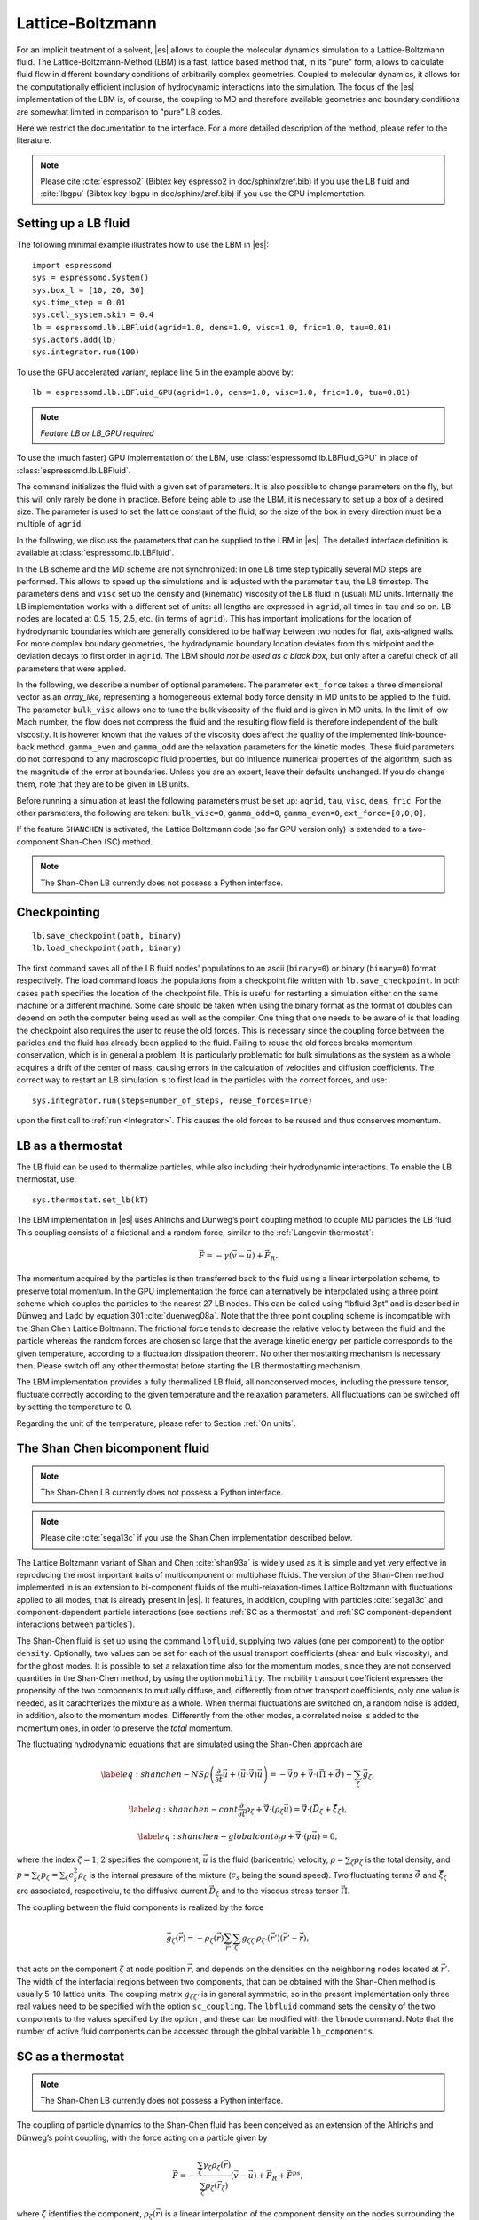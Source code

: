 .. _Lattice-Boltzmann:

Lattice-Boltzmann
=================

For an implicit treatment of a solvent, |es| allows to couple the molecular
dynamics simulation to a Lattice-Boltzmann fluid. The Lattice-Boltzmann-Method (LBM) is a fast, lattice based method that, in its
"pure" form, allows to calculate fluid flow in different boundary
conditions of arbitrarily complex geometries. Coupled to molecular
dynamics, it allows for the computationally efficient inclusion of
hydrodynamic interactions into the simulation. The focus of the |es| implementation
of the LBM is, of course, the coupling to MD and therefore available
geometries and boundary conditions are somewhat limited in comparison to
"pure" LB codes.

Here we restrict the documentation to the interface. For a more detailed
description of the method, please refer to the literature.

.. note:: Please cite :cite:`espresso2` (Bibtex key espresso2 in doc/sphinx/zref.bib) if you use the LB fluid and :cite:`lbgpu` (Bibtex key lbgpu in doc/sphinx/zref.bib) if you use the GPU implementation.

.. _Setting up a LB fluid:

Setting up a LB fluid
---------------------

The following minimal example illustrates how to use the LBM in |es|::

    import espressomd
    sys = espressomd.System()
    sys.box_l = [10, 20, 30]
    sys.time_step = 0.01
    sys.cell_system.skin = 0.4
    lb = espressomd.lb.LBFluid(agrid=1.0, dens=1.0, visc=1.0, fric=1.0, tau=0.01)
    sys.actors.add(lb)
    sys.integrator.run(100)

To use the GPU accelerated variant, replace line 5 in the example above by::

    lb = espressomd.lb.LBFluid_GPU(agrid=1.0, dens=1.0, visc=1.0, fric=1.0, tua=0.01)

.. note:: `Feature LB or LB_GPU required`

To use the (much faster) GPU implementation of the LBM, use
:class:`espressomd.lb.LBFluid_GPU` in place of :class:`espressomd.lb.LBFluid`.

The command initializes the fluid with a given set of parameters. It is
also possible to change parameters on the fly, but this will only rarely
be done in practice. Before being able to use the LBM, it is necessary
to set up a box of a desired size. The parameter is used to set the
lattice constant of the fluid, so the size of the box in every direction
must be a multiple of ``agrid``.

In the following, we discuss the parameters that can be supplied to the LBM in |es|. The detailed interface definition is available at :class:`espressomd.lb.LBFluid`.

In the LB scheme and the MD scheme are not synchronized: In one LB time
step typically several MD steps are performed. This allows to speed up
the simulations and is adjusted with the parameter ``tau``, the LB timestep.
The parameters ``dens`` and ``visc`` set up the density and (kinematic) viscosity of the
LB fluid in (usual) MD units. Internally the LB implementation works
with a different set of units: all lengths are expressed in ``agrid``, all times
in ``tau`` and so on.
LB nodes are located at 0.5, 1.5, 2.5, etc.
(in terms of ``agrid``). This has important implications for the location of
hydrodynamic boundaries which are generally considered to be halfway
between two nodes for flat, axis-aligned walls. For more complex boundary geometries, the hydrodynamic boundary location deviates from this midpoint and the deviation decays to first order in ``agrid``. 
The LBM should
*not be used as a black box*, but only after a careful check of all
parameters that were applied.

In the following, we describe a number of optional parameters.
The parameter ``ext_force`` takes a three dimensional vector as an `array_like`, representing a homogeneous external body force density in MD units to be applied to the fluid. The
parameter ``bulk_visc`` allows one to tune the bulk viscosity of the fluid and is given in
MD units. In the limit of low Mach number, the flow does not compress the fluid and the resulting flow field is therefore independent of the bulk viscosity. It is however known that the values of the viscosity does affect
the quality of the implemented link-bounce-back method. ``gamma_even`` and ``gamma_odd`` are the
relaxation parameters for the kinetic modes. These fluid parameters do not correspond to any macroscopic fluid properties, but do influence numerical properties of the algorithm, such as the magnitude of the error at boundaries. Unless you are an expert, leave their defaults unchanged. If you do change them, note that they are to be given in LB units.

Before running a simulation at least the following parameters must be
set up: ``agrid``, ``tau``, ``visc``, ``dens``, ``fric``. For the other parameters, the following are taken: ``bulk_visc=0``, ``gamma_odd=0``, ``gamma_even=0``, ``ext_force=[0,0,0]``.

If the feature ``SHANCHEN`` is activated, the Lattice Boltzmann code (so far GPU
version only) is extended to a two-component Shan-Chen (SC) method.

.. note:: The Shan-Chen LB currently does not possess a Python interface.

..
  The command requires in this case to supply two values, for the respective
  fluid components, to each of the options ``dens``, ``visc``, ``bulk_visc``, ``fric``, ``gamma_odd`` and ``gamma_even``, when they are
  used, otherwise they are set to the default values. The three elements
  of the coupling matrix can be supplied with the option ``sc_coupling``, and the
  mobility coefficient can be specified with the option ``mobility``. By default no
  copuling is activated, and the relaxation parameter associated to the
  mobility is zero, corresponding to an infinite value for ``mobility``. Additional
  details are given in [sec:shanchen] and [sec:scmd-coupling].

..
  lbfluid print_interpolated_velocity

  This variant returns the velocity at point in countinous space. This can
  make it easier to calculate flow profiles independent of the lattice
  constant.

Checkpointing
-------------

::

    lb.save_checkpoint(path, binary)
    lb.load_checkpoint(path, binary)

The first command saves all of the LB fluid nodes' populations
to an ascii (``binary=0``) or binary (``binary=0``) format respectively. The load command loads
the populations from a checkpoint file written with ``lb.save_checkpoint``. In both cases ``path`` specifies the location of the checkpoint file. This is useful for restarting a simulation either
on the same machine or a different machine. Some care should be taken
when using the binary format as the format of doubles can depend on both
the computer being used as well as the compiler. One thing that one
needs to be aware of is that loading the checkpoint also requires the
user to reuse the old forces. This is necessary since the coupling force
between the paricles and the fluid has already been applied to the
fluid. Failing to reuse the old forces breaks momentum conservation,
which is in general a problem. It is particularly problematic for bulk
simulations as the system as a whole acquires a drift of the center of
mass, causing errors in the calculation of velocities and diffusion
coefficients. The correct way to restart an LB simulation is to first
load in the particles with the correct forces, and use::

    sys.integrator.run(steps=number_of_steps, reuse_forces=True)
    
upon the first call to :ref:`run <Integrator>`. This causes the
old forces to be reused and thus conserves momentum.

LB as a thermostat
------------------

The LB fluid can be used to thermalize particles, while also including their hydrodynamic interactions. To enable the LB thermostat, use::

    sys.thermostat.set_lb(kT)

The LBM implementation in |es| uses Ahlrichs and Dünweg’s point coupling
method to couple MD particles the LB fluid. This coupling consists of a
frictional and a random force, similar to the :ref:`Langevin thermostat`:

.. math:: \vec{F} = -\gamma \left(\vec{v}-\vec{u}\right) + \vec{F}_R.

The momentum acquired by the particles is then transferred back to the
fluid using a linear interpolation scheme, to preserve total momentum.
In the GPU implementation the force can alternatively be interpolated
using a three point scheme which couples the particles to the nearest 27
LB nodes. This can be called using “lbfluid 3pt” and is described in
Dünweg and Ladd by equation 301 :cite:`duenweg08a`. Note that
the three point coupling scheme is incompatible with the Shan Chen
Lattice Boltmann. The frictional force tends to decrease the relative
velocity between the fluid and the particle whereas the random forces
are chosen so large that the average kinetic energy per particle
corresponds to the given temperature, according to a fluctuation
dissipation theorem. No other thermostatting mechanism is necessary
then. Please switch off any other thermostat before starting the LB
thermostatting mechanism.

The LBM implementation provides a fully thermalized LB fluid, all
nonconserved modes, including the pressure tensor, fluctuate correctly
according to the given temperature and the relaxation parameters. All
fluctuations can be switched off by setting the temperature to 0.

Regarding the unit of the temperature, please refer to
Section :ref:`On units`.

The Shan Chen bicomponent fluid
-------------------------------

.. note:: The Shan-Chen LB currently does not possess a Python interface.

.. note:: Please cite :cite:`sega13c` if you use the Shan Chen implementation described below.

The Lattice Boltzmann variant of Shan and
Chen :cite:`shan93a` is widely used as it is simple and yet
very effective in reproducing the most important traits of
multicomponent or multiphase fluids. The version of the Shan-Chen method
implemented in is an extension to bi-component fluids of the
multi-relaxation-times Lattice Boltzmann with fluctuations applied to
all modes, that is already present in |es|. It features, in addition,
coupling with particles :cite:`sega13c` and
component-dependent particle interactions (see sections
:ref:`SC as a thermostat` and :ref:`SC component-dependent interactions between particles`).

The Shan-Chen fluid is set up using the command ``lbfluid``, supplying two values
(one per component) to the option ``density``. Optionally, two values can be set for
each of the usual transport coefficients (shear and bulk viscosity), and
for the ghost modes. It is possible to set a relaxation time also for
the momentum modes, since they are not conserved quantities in the
Shan-Chen method, by using the option ``mobility``. The mobility transport
coefficient expresses the propensity of the two components to mutually
diffuse, and, differently from other transport coefficients, only one
value is needed, as it carachterizes the mixture as a whole. When
thermal fluctuations are switched on, a random noise is added, in
addition, also to the momentum modes. Differently from the other modes,
a correlated noise is added to the momentum ones, in order to preserve
the *total* momentum.

The fluctuating hydrodynamic equations that are simulated using the
Shan-Chen approach are

.. math::

   \label{eq:shanchen-NS}
   \rho \left(\frac{\partial }{\partial  t} {\vec {u}} + ({\vec {u}}\cdot {\vec {\nabla}})  {\vec {u}} \right)=-{\vec {\nabla}} p+{\vec {\nabla}} \cdot ({\vec {\Pi}}+\hat{{\vec {\sigma}}})+\sum_{\zeta} {\vec {g}}_{\zeta},

.. math::

   \label{eq:shanchen-cont}
   \frac{\partial }{\partial  t} \rho_{\zeta}+{\vec {\nabla}} \cdot (\rho_{\zeta} {\vec {u}}) = {\vec {\nabla}} \cdot  ({\vec {D}}_{\zeta}+\hat{{\vec {\xi}}}_{\zeta}),

.. math::

   \label{eq:shanchen-globalcont}
   \partial_t \rho+{\vec {\nabla}} \cdot (\rho {\vec {u}}) = 0,

where the index :math:`\zeta=1,2` specifies the component,
:math:`\vec{u}` is the fluid (baricentric) velocity,
:math:`\rho=\sum_\zeta\rho_\zeta` is the total density, and
:math:`p=\sum_{\zeta} p_{\zeta}=\sum_{\zeta} c_s^2
\rho_{\zeta}` is the internal pressure of the mixture (:math:`c_s` being
the sound speed). Two fluctuating terms :math:`\hat{{\vec{\sigma}}}` and
:math:`\hat{{\vec{\xi}}}_{\zeta}` are associated, respectivelu, to the
diffusive current :math:`{\vec{D}}_{\zeta}` and to the viscous stress
tensor :math:`{\vec{\Pi}}`.

The coupling between the fluid components is realized by the force

.. math::

   \vec{g}_{\zeta}(\vec{r}) =  - \rho_{\zeta}(\vec{r})
    \sum_{\vec{r}'}\sum_{\zeta'}  g_{\zeta \zeta'} \rho_{\zeta'}
    (\vec{r}') (\vec{r}'-\vec{r}),

that acts on the component :math:`\zeta` at node position
:math:`\vec{r}`, and depends on the densities on the neighboring nodes
located at :math:`\vec{r}'`. The width of the interfacial regions
between two components, that can be obtained with the Shan-Chen method
is usually 5-10 lattice units. The coupling matrix
:math:`g_{\zeta \zeta'}` is in general symmetric, so in the present
implementation only three real values need to be specified with the
option ``sc_coupling``. The ``lbfluid`` command sets the density of the two components to the
values specified by the option , and these can be modified with the
``lbnode`` command. Note that the number of active fluid components can be accessed
through the global variable ``lb_components``.

.. _SC as a thermostat:

SC as a thermostat
------------------

.. note:: The Shan-Chen LB currently does not possess a Python interface.

The coupling of particle dynamics to the Shan-Chen fluid has been
conceived as an extension of the Ahlrichs and Dünweg’s point coupling,
with the force acting on a particle given by

.. math:: \vec{F} = -\frac{\sum_\zeta \gamma_\zeta \rho_\zeta(\vec{r})}{\sum_\zeta \rho_\zeta(\vec{r}_\zeta)} \left(\vec{v}-\vec{u}\right) + \vec{F}_R + \vec{F}^{ps},

where :math:`\zeta` identifies the component,
:math:`\rho_\zeta(\vec{r})` is a linear interpolation of the component
density on the nodes surrounding the particle, :math:`\gamma_\zeta` is
the component-dependent friction coefficient, :math:`\vec{F}_R` is the
usual random force, and

.. math:: \vec{F}^{\mathrm{ps}}= -  \sum_{\zeta} \kappa_{\zeta} \nabla \rho_{\zeta}(\vec{r}).

This is an effective solvation force, that can drive the particle
towards density maxima or minima of each component, depending on the
sign of the constant :math:`\kappa_\zeta`. Note that by setting the
coupling constant to the same negative value for both components will,
in absence of other forces, push the particle to the interfacial region.

In addition to the solvation force acting on particles, another one that
acts on the fluid components is present, representing the solvation
force of particles on the fluid.

.. math:: \vec{F}_{\zeta}^{\mathrm{fs}}(\vec{r}) = -\lambda_{\zeta} \rho_{\zeta}(\vec{r}) \sum_i \sum_{\vec{r}'} \Theta \left[\frac{(\vec{r}_i-\vec{r})}{\|\vec{r}_i-\vec{r}\|} \cdot \frac{(\vec{r}'-\vec{r})}{\|\vec{r}'-\vec{r}\|} \right] \frac{\vec{r}'-\vec{r}}{\|\vec{r}'-\vec{r}\|^2},

where :math:`\Theta(x)=1` if :math:`0<x<1`, and 0 otherwise, the sum
over lattice nodes is performed on the neighboring sites of
:math:`\vec{r}` and the index :math:`i` runs over all particles. Note
that a dependence on the particle index :math:`i` is assumed for
:math:`\kappa_\zeta` and :math:`\lambda_\zeta`. This force has the
effect of raising or lowering (depending on the sign of the coupling
constant :math:`\lambda_\zeta`) the density in the eight nodes around a
particle. The particle property (Chap. [chap:part]) sets the coupling
constants :math:`\lambda_A`,\ :math:`\kappa_A`,\ :math:`\lambda_B` and
:math:`\kappa_B`, where :math:`A` and :math:`B` denote the first and
second fluid component, respectively. A complete description of the
copuling scheme can be found in :cite:`sega13c`.

.. _SC component-dependent interactions between particles:

SC component-dependent interactions between particles
-----------------------------------------------------

.. note:: The Shan-Chen LB currently does not possess a Python interface.

Often particle properties depend on the type of solvent in which they
are. For example, a polymer chain swells in a good solvent, and
collapses in a bad one. One of the possible ways to model the good or
bad solvent condition in coarse-grained models is to employ a WCA or a
LJ (attractive) potential, respectively. If one wants to model the two
components of the SC fluid as good/bad solvent, it is possible to do it
using the argument of the ``inter`` command. This non-bonded interaction type acts
as a modifier to other interactions. So far only the Lennard-Jones
interaction is changed by the ``affinity``, so that it switches in a continuous way
(after the potential minimum) from the full interaction to the WCA one.
For more information see :ref:`Lennard-Jones interaction` and :ref:`Affinity interaction`.

Reading and setting properties of single lattice nodes
------------------------------------------------------

Appending three indices to the ``lb`` object returns an object that represents the selected LB grid node and allows one to access all of its properties::

    lb[x,y,z].density    #fluid density (one scalar for LB and LB_GPU, two scalars for SHAN_CHEN)
    lb[x,y,z].velocity   #fluid velocity (a numpy array of three floats)
    lb[x,y,z].pi         #fluid pressure tensor (a symmetric 3x3 numpy array of floats)
    lb[x,y,z].pi_neq     #nonequilbrium part of the pressure tensor (as above)
    lb[x,y,z].boundary   #flag indicating whether the node is fluid  or boundary (fluid: boundary=0, boundary: boundary != 0)
    lb[x,y,z].population #19 LB populations (a numpy array of 19 floats, check order from the source code)

All of these properties can be read and used in further calculations. Only the property ``population`` can be modified. The indices ``x,y,z`` are integers and enumerate the LB nodes in the three directions, starts with 0. To modify ``boundary``, refer to :ref:`Setting up boundary conditions`.

Examples::

    print(lb[0,0,0].velocity)

    lb[0,0,0].density = 1.2

The first line prints the fluid velocity at node 0 0 0 to the screen. The second line sets this fluid node's density to the value ``1.2``.

Removing total fluid momentum
-----------------------------

.. note:: Only available for LB_GPU and SHAN_CHEN

Some simulations require the net momentum of the system to vanish. Even if the physics of the system fulfills this condition, numerical errors can introduce drift. Simulations that frequently suffer from this effect are for example free energy profile calculations using ``SHAN_CHEN``, where it might be useful to prevent interface motion, or electrophoretic mobility calculations for mobile objects. Removing the total momentum of the fluid can be achieved using::

    lb.remove_momentum()

Visualization
-------------

|es| implements a number of commands to output fluid field data of the whole fluid into a file at once.::

    lb.print_vtk_velocity(path)
    lb.print_vtk_boundary(path)
    lb.print_velocity(path)
    lb.print_boundary(path)

Currently supported fluid properties are the velocity, and boundary flag in ASCII VTK as well as Gnuplot compatible ASCII output.

The VTK format is readable by visualization software such as Paraview [1]_
or mayavi2 [2]_. If you plan to use Paraview for visualization, note that also the particle
positions can be exported using the VTK format (see :meth:`espressomd.particle_data.ParticleList.writevtk`).

The variant

::

   lb.print_vtk_velocity(path, bb1, bb2) 

allows you to only output part of the flow field by specifiying an axis aligned
bounding box through the coordinates ``bb1`` and ``bb1`` (lists of three ints) of two of its corners. This
bounding box can be used to output a slice of the flow field. As an
example, executing

::

    lb.print_vtk_velocity(path, [0,0,5], [10,10,5])

will output the cross-section of the velocity field in a plane
perpendicular to the :math:`z`-axis at :math:`z = 5` (assuming the box
size is 10 in the :math:`x`- and :math:`y`-direction).

.. If the bicomponent fluid is used, two filenames have to be supplied when exporting the density field, to save both components.

.. _Setting up boundary conditions:

Setting up boundary conditions
------------------------------

.. note:: Feature LB_BOUNDARIES or LB_BOUNDARIES_GPU required

The following example sets up a system consisting of a spherical boundary in the center of the simulation box acting as a no-slip boundary for the LB fluid that is driven by 4 walls with a slip velocity::

    from espressomd import System, lb, lbboundaries, shapes

    sys = System()
    sys.box_l = [64, 64, 64]
    sys.time_step = 0.01
    sys.cell_system.skin = 0.4
    
    lb = lb.LBFluid(agrid=1.0, dens=1.0, visc=1.0, fric=1.0, tau=0.01)
    sys.actors.add(lb)

    v = [0, 0, 0.01]  #the boundary slip
    walls = [None] * 4
    
    wall_shape = shapes.Wall(normal=[1,0,0], dist=1)
    walls[0] = lbboundaries.LBBoundary(shape=wall_shape, velocity=v)

    wall_shape = shapes.Wall(normal=[-1,0,0], dist=-63)
    walls[1] = lbboundaries.LBBoundary(shape=wall_shape, velocity=v)
    
    wall_shape = shapes.Wall(normal=[0,1,0], dist=1)
    walls[2] = lbboundaries.LBBoundary(shape=wall_shape, velocity=v)
    
    wall_shape = shapes.Wall(normal=[0,-1,0], dist=-63)
    walls[3] = lbboundaries.LBBoundary(shape=wall_shape, velocity=v)

    for wall in walls:
        system.lbboundaries.add(wall)

    sphere_shape = shapes.Sphere(radius=5.5, center=[33,33,33], direction=1)
    sphere = lbboundaries.LBBoundary(shape=sphere_shape)
    sys.lbboundaries.add(sphere)

    sys.integrator.run(4000)

    print(sphere.get_force())

After integrating the system for a sufficient time to reach the steady state, the hydrodynamic drag force exerted on the sphere is evaluated.

The LB boundaries use the same ``shapes`` objects to spedify their geometry as ``constraints`` for particles do. This allows the user to quickly set up a system with boundary conditions that simultaneously act on the fluid and particles. For a complete description of all of the available shapes, refer to :meth:`espressomd.shapes`.

Intersecting boundaries are in principle possible but must be treated
with care. In the current implementation, all nodes that are
within at least one boundary are treated as boundary nodes.

Currently, only the so called “link-bounce-back” algorithm for wall
nodes is available. This creates a boundary that is located
approximately midway between the lattice nodes, so in the above example ``wall[0]``
corresponds to a boundary at :math:`x=1.5`. Note that the
location of the boundary is unfortunately not entirely independent of
the viscosity. This can be seen when using the sample script with a high
viscosity.

The bounce back boundary conditions permit it to set the velocity at the boundary
to a nonzero value via the ``v`` property of an ``LBBoundary`` object. This allows to create shear flow and boundaries
moving relative to each other. The velocity boundary conditions are
implemented according to :cite:`succi01a` eq. 12.58. Using
this implementation as a blueprint for the boundary treatment, an
implementation of the Ladd-Coupling should be relatively
straightforward. The ``LBBoundary`` object furthermore possesses a property ``force``, which keeps track of the hydrodynamic drag force exerted onto the boundary by the moving fluid.

Choosing between the GPU and CPU implementations
------------------------------------------------

.. note:: Feature LB_GPU required

Espresso contains an implementation of the LBM for NVIDIA
GPUs using the CUDA framework. On CUDA-supporting machines this can be
activated by compiling with the feature ``LB_GPU``. Within the
Python script, the ``LBFluid`` object can be subsituted with the ``LBFluid_GPU`` object to switch from CPU based to GPU based execution. For further
information on CUDA support see section :ref:`GPU Acceleration with CUDA`.

The follwoing minimal example demonstrates how to use the GPU implementation of the LBM in analogy to the example for the CPU given in section :ref:`Setting up a LB fluid`::

    import espressomd
    sys = espressomd.System()
    sys.box_l = [10, 20, 30]
    sys.time_step = 0.01
    sys.cell_system.skin = 0.4
    lb = espressomd.lb.LBFluid_GPU(agrid=1.0, dens=1.0, visc=1.0, fric=1.0, tau=0.01)
    sys.actors.add(lb)
    sys.integrator.run(100)

For boundary conditions analogous to the CPU
implementation, the feature ``LB_BOUNDARIES_GPU`` has to be activated.
The feature ``LB_GPU`` allows the use of Lees-Edwards boundary conditions. Our implementation follows the the paper of :cite:`wagner02b`. Note, that there is no extra python interface for the use of Lees-Edwards boundary conditions with the LB algorithm. All information are rather internally derived from the set of the Lees-Edwards offset in the system class. For further information Lees-Edwards boundary conditions please refer to section :ref:`Lees-Edwards boundary conditions`

Electrohydrodynamics
--------------------

.. note:: ELECTROHYDRODYNAMICS does not possess a Python interface, yet.

::

    setmd mu_E

If the feature is activated, the (non-GPU) Lattice Boltzmann Code can be
used to implicitely model surrounding salt ions in an external electric
field by having the charged particles create flow.

For that to work, you need to set the electrophoretic mobility
(multiplied by the external :math:`E`-field) :math:`\mu E` in all 3
dimensions for your system. The three given parameters are float values
and should, for a meaningful system, be less than :math:`1.0`.

For more information on this method and how it works, read the
publication :cite:`hickey10a`.

.. [1]
   http://www.paraview.org/

.. [2]
   http://code.enthought.com/projects/mayavi/
